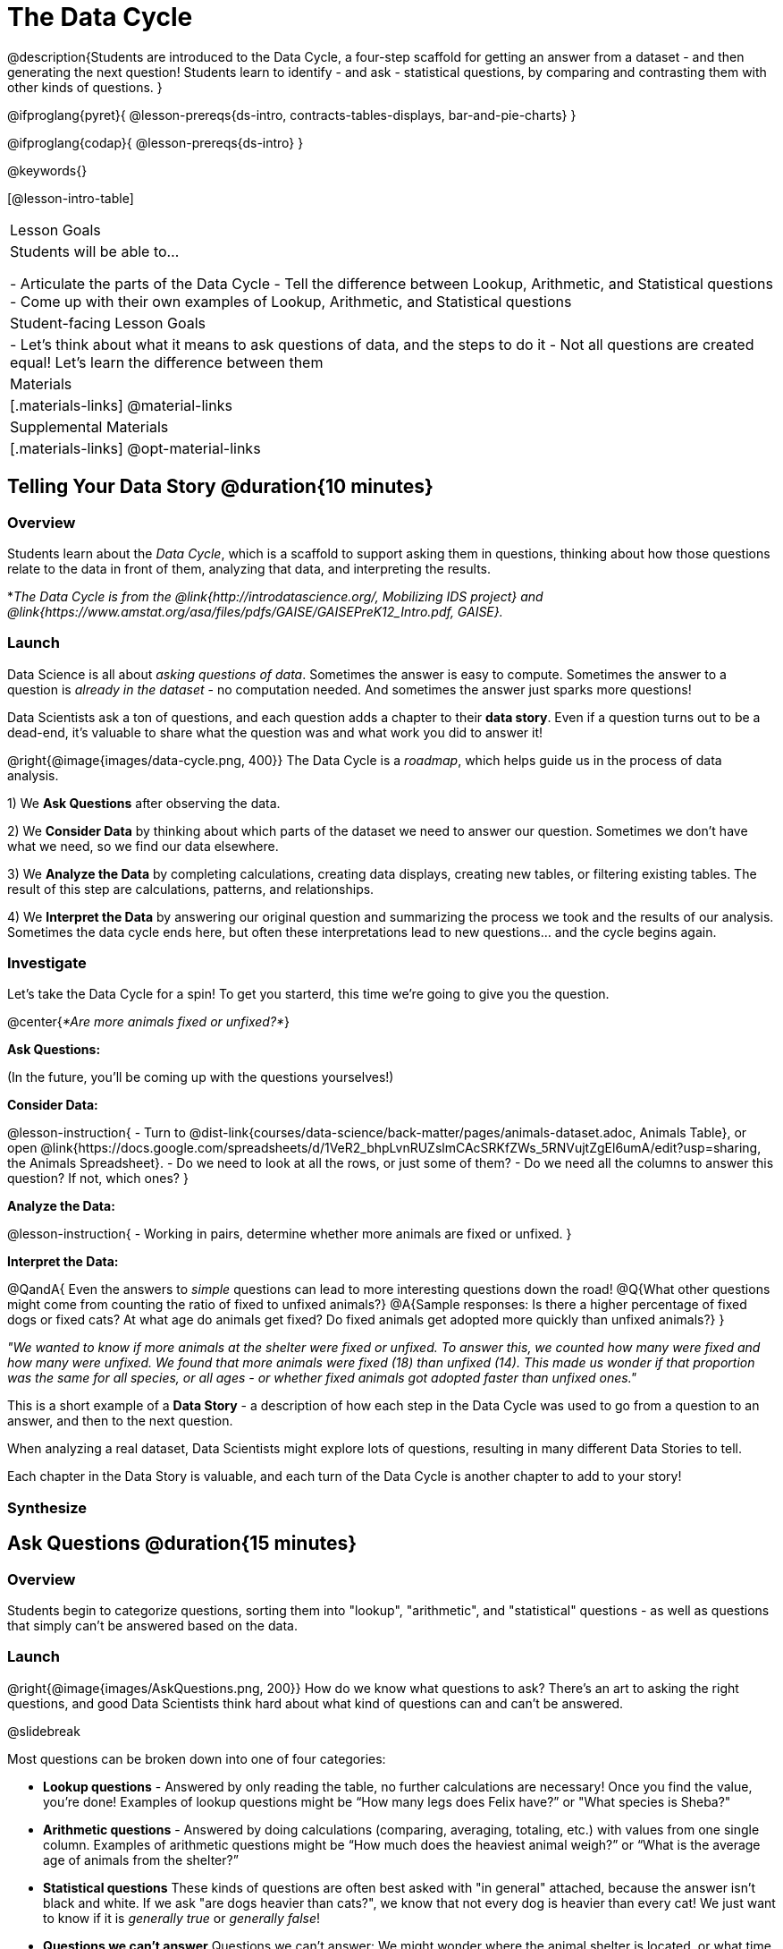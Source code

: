 = The Data Cycle

@description{Students are introduced to the Data Cycle, a four-step scaffold for getting an answer from a dataset - and then generating the next question! Students learn to identify - and ask - statistical questions, by comparing and contrasting them with other kinds of questions. }

@ifproglang{pyret}{
@lesson-prereqs{ds-intro, contracts-tables-displays, bar-and-pie-charts}
}

@ifproglang{codap}{
@lesson-prereqs{ds-intro}
}

@keywords{}

[@lesson-intro-table]
|===
| Lesson Goals
| Students will be able to...

- Articulate the parts of the Data Cycle
- Tell the difference between Lookup, Arithmetic, and Statistical questions
- Come up with their own examples of Lookup, Arithmetic, and Statistical questions

| Student-facing Lesson Goals
|

- Let's think about what it means to ask questions of data, and the steps to do it
- Not all questions are created equal! Let's learn the difference between them

| Materials
|[.materials-links]
@material-links

| Supplemental Materials
|[.materials-links]
@opt-material-links

|===

== Telling Your Data Story @duration{10 minutes}

=== Overview
Students learn about the _Data Cycle_, which is a scaffold to support asking them in questions, thinking about how those questions relate to the data in front of them, analyzing that data, and interpreting the results.

*_The Data Cycle is from the @link{http://introdatascience.org/, Mobilizing IDS project} and @link{https://www.amstat.org/asa/files/pdfs/GAISE/GAISEPreK12_Intro.pdf, GAISE}._

=== Launch

Data Science is all about _asking questions of data_. Sometimes the answer is easy to compute. Sometimes the answer to a question is _already in the dataset_ - no computation needed.  And sometimes the answer just sparks more questions!

Data Scientists ask a ton of questions, and each question adds a chapter to their **data story**. Even if a question turns out to be a dead-end, it's valuable to share what the question was and what work you did to answer it!

@right{@image{images/data-cycle.png, 400}}
The Data Cycle is a _roadmap_, which helps guide us in the process of data analysis.

1) We **Ask Questions** after observing the data.

2) We **Consider Data** by thinking about which parts of the dataset we need to answer our question. Sometimes we don't have what we need, so we find our data elsewhere.

3) We **Analyze the Data** by completing calculations, creating data displays, creating new tables, or filtering existing tables. The result of this step are calculations, patterns, and relationships.

4) We **Interpret the Data** by answering our original question and summarizing the process we took and the results of our analysis. Sometimes the data cycle ends here, but often these interpretations lead to new questions... and the cycle begins again.

=== Investigate

Let's take the Data Cycle for a spin! To get you starterd, this time we're going to give you the question.

@center{_*Are more animals fixed or unfixed?*_}

**Ask Questions:**

(In the future, you'll be coming up with the questions yourselves!)

**Consider Data:**

@lesson-instruction{
- Turn to @dist-link{courses/data-science/back-matter/pages/animals-dataset.adoc, Animals Table}, or open @link{https://docs.google.com/spreadsheets/d/1VeR2_bhpLvnRUZslmCAcSRKfZWs_5RNVujtZgEl6umA/edit?usp=sharing, the Animals Spreadsheet}.
- Do we need to look at all the rows, or just some of them?
- Do we need all the columns to answer this question? If not, which ones?
}

**Analyze the Data:**

@lesson-instruction{
- Working in pairs, determine whether more animals are fixed or unfixed.
}

**Interpret the Data:**

@QandA{
Even the answers to _simple_ questions can lead to more interesting questions down the road!
@Q{What other questions might come from counting the ratio of fixed to unfixed animals?}
@A{Sample responses: Is there a higher percentage of fixed dogs or fixed cats? At what age do animals get fixed? Do fixed animals get adopted more quickly than unfixed animals?}
}

_"We wanted to know if more animals at the shelter were fixed or unfixed. To answer this, we counted how many were fixed and how many were unfixed. We found that more animals were fixed (18) than unfixed (14). This made us wonder if that proportion was the same for all species, or all ages - or whether fixed animals got adopted faster than unfixed ones."_

This is a short example of a *Data Story* - a description of how each step in the Data Cycle was used to go from a question to an answer, and then to the next question. 

When analyzing a real dataset, Data Scientists might explore lots of questions, resulting in many different Data Stories to tell.

Each chapter in the Data Story is valuable, and each turn of the Data Cycle is another chapter to add to your story!

=== Synthesize



== Ask Questions @duration{15 minutes}

=== Overview
Students begin to categorize questions, sorting them into "lookup", "arithmetic", and "statistical" questions - as well as questions that simply can't be answered based on the data.

=== Launch
@right{@image{images/AskQuestions.png, 200}} How do we know what questions to ask? There’s an art to asking the right questions, and good Data Scientists think hard about what kind of questions can and can’t be answered.

@slidebreak

Most questions can be broken down into one of four categories:

- **Lookup questions** - Answered by only reading the table, no further calculations are necessary! Once you find the value, you're done! Examples of lookup questions might be “How many legs does Felix have?” or "What species is Sheba?"

- **Arithmetic questions** - Answered by doing calculations (comparing, averaging, totaling, etc.) with values from one single column. Examples of arithmetic questions might be “How much does the heaviest animal weigh?” or “What is the average age of animals from the shelter?”

- **Statistical questions** These kinds of questions are often best asked with "in general" attached, because the answer isn't black and white. If we ask "are dogs heavier than cats?", we know that not every dog is heavier than every cat! We just want to know if it is _generally true_ or _generally false_!

- **Questions we can't answer** Questions we can’t answer: We might wonder where the animal shelter is located, or what time of year the data was gathered! But the data in the table won’t help us answer that question, so as Data Scientists we might need to do some research beyond the data. And if nothing turns up, we simply recognize that there are limits to what we can analyze.

@slidebreak

@QandA{
@Q{What kind of question is "Are more animals fixed or unfixed?"?}
@A{It's an _arithmetic question_.}
@Q{What kind of question is "How old is Toggle?"}
@A{It's a _lookup question_.}
}

=== Investigate

@lesson-instruction{
- Turn to @printable-exercise{which-question-type.adoc}. The table at the bottom includes columns for "Type", "Which Rows" and "Column(s)". *For now, we are only going to fill in the "Type" column.*
- Look at the Wonders you wrote on @printable-exercise{ds-intro/pages/questions-and-column-descriptions.adoc}. Are these Lookup, Arithmetic, or Statistical questions?
- @opt{For more practice, complete @opt-printable-exercise{question-types-animals.adoc}, by coming up with examples of each type of question for the Animals Dataset.}
}

=== Common Misconceptions
- Students generally struggle to make the leap into asking statistical questions. It's worth taking time on this, to support them coming up with better (and more engaging!) questions later.
- They may think that "What's the average weight of the animals?" is a statistical question, because "average" is a term that shows up in statistics. But computing the average is just pure arithmetic! A _statistical_ question would be "What's the typical weight of an animal?", because it does not specify a particular arithmetic process. The answer could be the mean, the median, or even the mode! Figuring out which one to use depends on the distribution of the data, which we'll discuss more in a later lesson.

=== Synthesize

- How would you explain the difference between Lookup, Arithmetic, and Statistical questions?
- When you looked back at your Wonders from the Animals Dataset, were they mostly Lookup questions? Arithmetic? Statistical?
- What are some examples of statistical questions the owner of a sports team might ask? Or a researcher who is trying to see if a cancer drug is effective? Or a principal who wants to know what will help their students the most?

== Consider Data @duration{20 minutes}

=== Overview
Students bridge from a human-language question into something more formal, by specifying the rows and columns they would need to examine. This activity stresses a hard programming skill (reading Contracts) with formal reading comprehension (identifying key portions of a statistical instruction).

=== Launch
@ifnotslide{
Once we have our question, it's time to figure out what data we'll need to answer it!
}

@right{@image{images/ConsiderData.png, 200}} Tables are made of *Rows* and *Columns*. Each Row represents one member of our population. In the Animals Dataset, each row represents a single animal. In a dataset of temperature readings, each row might represent the temperature at a particular hour.

Columns, on the other hand, represent information _about each row_. Every animal, for example, has columns for their name, species, sex, age, weight, legs, whether they are fixed or unfixed, and how long it took to be adopted.

@slidebreak

@lesson-point{
When considering data, we ask: **Which Rows** do we need? **Which Column(s)** do we care about?
}

If we want to know which cat is the heaviest, we _only care about rows for cats_, and _we only need the `pounds` column_. If we want to know how many fixed animals are rabbits, _we only care about rows for fixed animals_, and _we only need the `species` column_.

@slidebreak

@QandA{
@Q{If our question is "How old is Mittens?", what rows and column(s) do we need?}
@A{We only need one row for Mittens, and we just need the `age` column}
@Q{If our question is "Which animal is the heaviest?", what rows and column(s) do we need?}
@A{We need to compare every row, and we only look at the `pounds` column}
@Q{Which rows and columns did we need to answer "Are more animals fixed or unfixed?"?}
@A{We needed to look at _all_ the rows, but the only column we care about is `fixed`.}
}

=== Investigate

@lesson-instruction{
- Return to @printable-exercise{which-question-type.adoc} For each question, which rows would you need to answer them? (Sometimes we need all rows, and sometimes we only need a subset.) Which columns would you look at? Write your answers in the last two columns of the table at the bottom.
- Complete @printable-exercise{which-rows-which-columns.adoc}.
}


=== Common Misconceptions

Questions like "Who is the oldest?" or "What is the most?" require looking at _every row_ in the table.

=== Synthesize
Have students share their answers and discuss any questions they have about these pages.

How does asking "Which rows? Which columns?" help us figure out @ifproglang{pyret}{what code to write}@ifproglang{codap}{which configurations to use}?

== Analyzing Data @duration{15 minutes}

=== Overview
Students progress to the third step in the Data Cycle, by combining the "Consider Data" step with their knowledge of Contracts to help them _Analyze_ that data.

Note that @opt-printable-exercise{2-blank-data-cycles.adoc, blank Data Cycle worksheets} are available for printing as-needed!

=== Launch

@right{@image{images/AnalyzeData.png, 200}} Once we know what data we need, we can turn our attention to what we want to build with it!

- Do we need to filter out certain rows and make a new table?
- Do we need a bar chart? @ifproglang{pyret}{A pie chart?} A scatter plot?

@slidebreak

If we were focused on the question

@ifproglang{pyret}{We could use a bar-chart _or_ a pie-chart to do this analysis, but since we care more about the ratio ("2x as many fixed as unfixed") than the actual count ("20 fixed vs. 10 fixed") a pie chart is the better choice.} 

@ifproglang{codap}{A bar chart will allow us to see the actual count ("20 fixed vs. 10 fixed") of animals in each category.}

@ifproglang{pyret}{Once we know that we want a pie-chart, and that we're using it to look at the `fixed` column, the next step is to read the Contract and write the code!}

@ifproglang{codap}{Once we've decided what to make and we know which rows and columns we're plotting, the next step is to choose the appropriate configuration.}

=== Investigate
Let's get some practice going from questions to code, and making data displays in the process!

@ifproglang{pyret}{

@lesson-instruction{
Turn to @printable-exercise{analyzing-with-count.adoc}, and see if you can fill in the first 3 steps of the Data Cycle for a set of predefined questions. When you're finished, test your results in @proglang.
}

@slidebreak

@QandA{
What did you learn from the displays you made?
}
}

@lesson-instruction{
- For more practice, complete @printable-exercise{data-cycle-fixed.adoc}.
- @opt{Complete @opt-printable-exercise{data-cycle-categorical.adoc}.}
}

=== Synthesize
@right{@image{images/InterpretData.png, 100}} In this case, we got a clear answer to our question. But perhaps that's not the end of the story! We might be curious about whether a higher percentage of dogs are spayed and neutered than cats, or whether it's even possible to "fix" a tarantula. _All of this belongs in our data story!_

@slidebreak

@ifproglang{pyret}{
How do Contracts and the Data Cycle work together, to help us figure out what program will answer our questions?}
